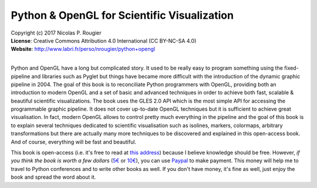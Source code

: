 Python & OpenGL for Scientific Visualization
============================================

| Copyright (c) 2017 Nicolas P. Rougier
| **License**: Creative Commons Attribution 4.0 International (CC BY-NC-SA 4.0)
| **Website**: http://www.labri.fr/perso/nrougier/python+opengl
|

Python and OpenGL have a long but complicated story. It used to be really easy
to program something using the fixed-pipeline and libraries such as Pyglet but
things have became more difficult with the introduction of the dynamic graphic
pipeline in 2004. The goal of this book is to reconciliate Python programmers
with OpenGL, providing both an introduction to modern OpenGL and a set of basic
and advanced techniques in order to achieve both fast, scalable & beautiful
scientific visualizations. The book uses the GLES 2.0 API which is the most
simple API for accessing the programmable graphic pipeline. It does not cover
up-to-date OpenGL techniques but it is sufficient to achieve great
visualisation. In fact, modern OpenGL allows to control pretty much everything
in the pipeline and the goal of this book is to explain several techniques
dedicated to scientific visualisation such as isolines, markers, colormaps,
arbitrary transformations but there are actually many more techniques to be
discovered and explained in this open-access book. And of course, everything
will be fast and beautiful.

.. image:: data/polar-projection.png

This book is open-access (i.e. it's free to read at `this address
<http://www.labri.fr/perso/nrougier/python+opengl>`_) because I believe
knowledge should be free. However, *if you think the book is worth a few
dollars* (`5€ <https://www.paypal.me/NicolasPRougier/5>`_ or `10€
<https://www.paypal.me/NicolasPRougier/10>`_), you can use `Paypal
<https://www.paypal.me/NicolasPRougier/>`_ to make payment. This money will
help me to travel to Python conferences and to write other books as well.  If
you don't have money, it's fine as well, just enjoy the book and spread the
word about it.
